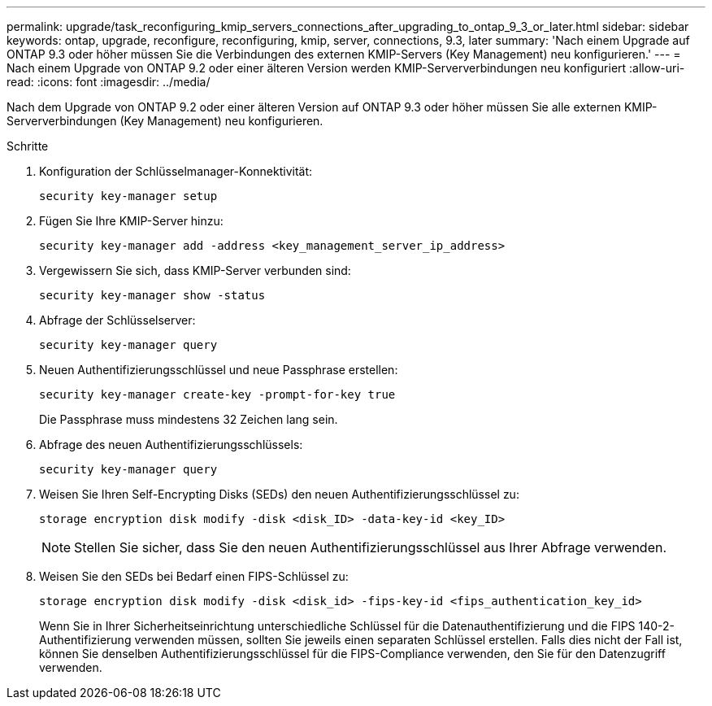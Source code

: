 ---
permalink: upgrade/task_reconfiguring_kmip_servers_connections_after_upgrading_to_ontap_9_3_or_later.html 
sidebar: sidebar 
keywords: ontap, upgrade, reconfigure, reconfiguring, kmip, server, connections, 9.3, later 
summary: 'Nach einem Upgrade auf ONTAP 9.3 oder höher müssen Sie die Verbindungen des externen KMIP-Servers (Key Management) neu konfigurieren.' 
---
= Nach einem Upgrade von ONTAP 9.2 oder einer älteren Version werden KMIP-Serververbindungen neu konfiguriert
:allow-uri-read: 
:icons: font
:imagesdir: ../media/


[role="lead"]
Nach dem Upgrade von ONTAP 9.2 oder einer älteren Version auf ONTAP 9.3 oder höher müssen Sie alle externen KMIP-Serververbindungen (Key Management) neu konfigurieren.

.Schritte
. Konfiguration der Schlüsselmanager-Konnektivität:
+
[source, cli]
----
security key-manager setup
----
. Fügen Sie Ihre KMIP-Server hinzu:
+
[source, cli]
----
security key-manager add -address <key_management_server_ip_address>
----
. Vergewissern Sie sich, dass KMIP-Server verbunden sind:
+
[source, cli]
----
security key-manager show -status
----
. Abfrage der Schlüsselserver:
+
[source, cli]
----
security key-manager query
----
. Neuen Authentifizierungsschlüssel und neue Passphrase erstellen:
+
[source, cli]
----
security key-manager create-key -prompt-for-key true
----
+
Die Passphrase muss mindestens 32 Zeichen lang sein.

. Abfrage des neuen Authentifizierungsschlüssels:
+
[source, cli]
----
security key-manager query
----
. Weisen Sie Ihren Self-Encrypting Disks (SEDs) den neuen Authentifizierungsschlüssel zu:
+
[source, cli]
----
storage encryption disk modify -disk <disk_ID> -data-key-id <key_ID>
----
+

NOTE: Stellen Sie sicher, dass Sie den neuen Authentifizierungsschlüssel aus Ihrer Abfrage verwenden.

. Weisen Sie den SEDs bei Bedarf einen FIPS-Schlüssel zu:
+
[source, cli]
----
storage encryption disk modify -disk <disk_id> -fips-key-id <fips_authentication_key_id>
----
+
Wenn Sie in Ihrer Sicherheitseinrichtung unterschiedliche Schlüssel für die Datenauthentifizierung und die FIPS 140-2-Authentifizierung verwenden müssen, sollten Sie jeweils einen separaten Schlüssel erstellen. Falls dies nicht der Fall ist, können Sie denselben Authentifizierungsschlüssel für die FIPS-Compliance verwenden, den Sie für den Datenzugriff verwenden.


